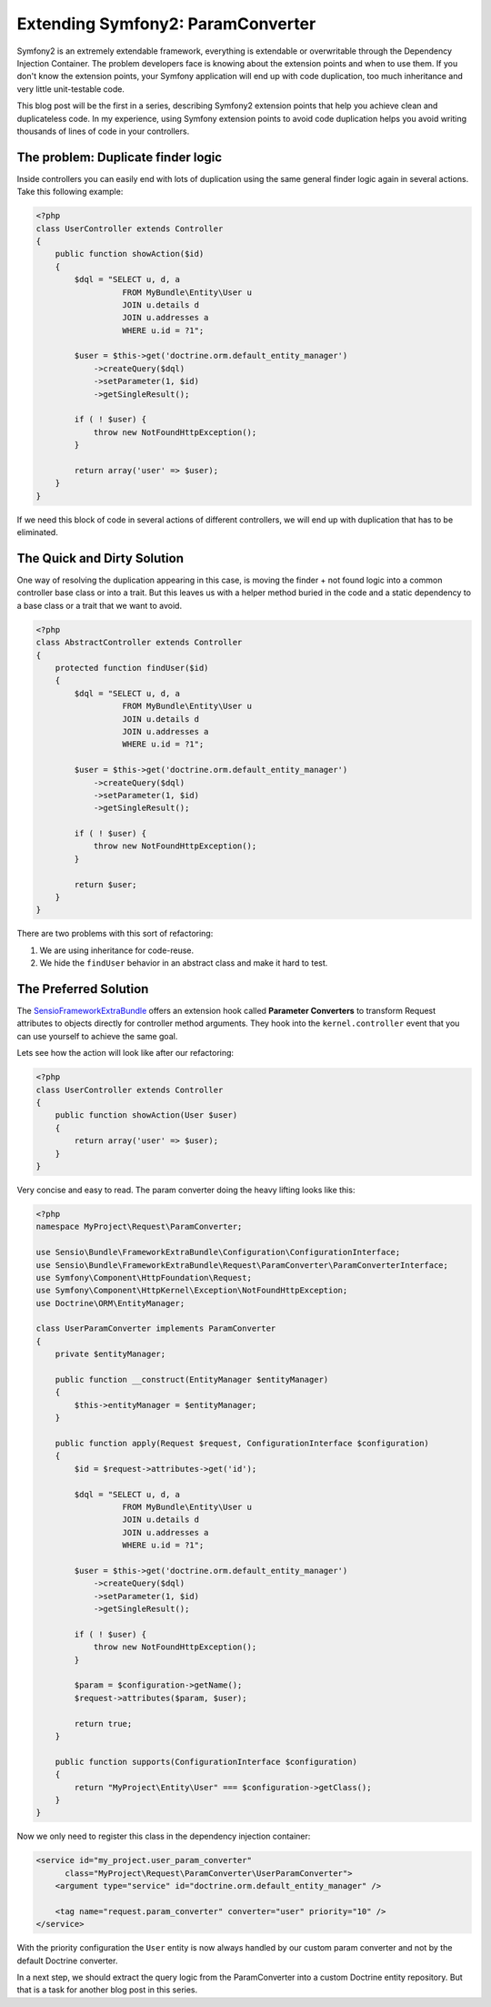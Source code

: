Extending Symfony2: ParamConverter
==================================

Symfony2 is an extremely extendable framework, everything is extendable or
overwritable through the Dependency Injection Container. The problem developers
face is knowing about the extension points and when to use them.  If you don't
know the extension points, your Symfony application will end up with code
duplication, too much inheritance and very little unit-testable code.

This blog post will be the first in a series, describing Symfony2 extension
points that help you achieve clean and duplicateless code. In my experience,
using Symfony extension points to avoid code duplication helps you avoid
writing thousands of lines of code in your controllers.

The problem: Duplicate finder logic
-----------------------------------

Inside controllers you can easily end with lots of duplication using the same
general finder logic again in several actions. Take this following example:

.. code-block:: php

    <?php
    class UserController extends Controller
    {
        public function showAction($id)
        {
            $dql = "SELECT u, d, a
                      FROM MyBundle\Entity\User u
                      JOIN u.details d
                      JOIN u.addresses a
                      WHERE u.id = ?1";

            $user = $this->get('doctrine.orm.default_entity_manager')
                ->createQuery($dql)
                ->setParameter(1, $id)
                ->getSingleResult();

            if ( ! $user) {
                throw new NotFoundHttpException();
            }

            return array('user' => $user);
        }
    }

If we need this block of code in several actions of different controllers, we
will end up with duplication that has to be eliminated.

The Quick and Dirty Solution
----------------------------

One way of resolving the duplication appearing in this case, is moving the
finder + not found logic into a common controller base class or into a trait.
But this leaves us with a helper method buried in the code and a static
dependency to a base class or a trait that we want to avoid.

.. code-block:: php

    <?php
    class AbstractController extends Controller
    {
        protected function findUser($id)
        {
            $dql = "SELECT u, d, a
                      FROM MyBundle\Entity\User u 
                      JOIN u.details d
                      JOIN u.addresses a
                      WHERE u.id = ?1";

            $user = $this->get('doctrine.orm.default_entity_manager')
                ->createQuery($dql)
                ->setParameter(1, $id)
                ->getSingleResult();

            if ( ! $user) {
                throw new NotFoundHttpException();
            }

            return $user;
        }
    }

There are two problems with this sort of refactoring:

1. We are using inheritance for code-reuse.
2. We hide the ``findUser`` behavior in an abstract class and make it hard to test.

The Preferred Solution
----------------------

The `SensioFrameworkExtraBundle
<http://symfony.com/doc/current/bundles/SensioFrameworkExtraBundle/annotations/converters.html>`_
offers an extension hook called **Parameter Converters** to transform Request
attributes to objects directly for controller method arguments. They hook into
the ``kernel.controller`` event that you can use yourself to achieve the same
goal.

Lets see how the action will look like after our refactoring:

.. code-block:: php

    <?php
    class UserController extends Controller
    {
        public function showAction(User $user)
        {
            return array('user' => $user);
        }
    }

Very concise and easy to read. The param converter doing the heavy lifting
looks like this:

.. code-block:: php

    <?php
    namespace MyProject\Request\ParamConverter;

    use Sensio\Bundle\FrameworkExtraBundle\Configuration\ConfigurationInterface;
    use Sensio\Bundle\FrameworkExtraBundle\Request\ParamConverter\ParamConverterInterface;
    use Symfony\Component\HttpFoundation\Request;
    use Symfony\Component\HttpKernel\Exception\NotFoundHttpException;
    use Doctrine\ORM\EntityManager;

    class UserParamConverter implements ParamConverter
    {
        private $entityManager;

        public function __construct(EntityManager $entityManager)
        {
            $this->entityManager = $entityManager;
        }

        public function apply(Request $request, ConfigurationInterface $configuration)
        {
            $id = $request->attributes->get('id');

            $dql = "SELECT u, d, a
                      FROM MyBundle\Entity\User u
                      JOIN u.details d
                      JOIN u.addresses a
                      WHERE u.id = ?1";

            $user = $this->get('doctrine.orm.default_entity_manager')
                ->createQuery($dql)
                ->setParameter(1, $id)
                ->getSingleResult();

            if ( ! $user) {
                throw new NotFoundHttpException();
            }

            $param = $configuration->getName();
            $request->attributes($param, $user);

            return true;
        }

        public function supports(ConfigurationInterface $configuration)
        {
            return "MyProject\Entity\User" === $configuration->getClass();
        }
    }

Now we only need to register this class in the dependency injection container:

.. code-block:: xml

    <service id="my_project.user_param_converter"
          class="MyProject\Request\ParamConverter\UserParamConverter">
        <argument type="service" id="doctrine.orm.default_entity_manager" />

        <tag name="request.param_converter" converter="user" priority="10" />
    </service>

With the priority configuration the ``User`` entity is now always handled
by our custom param converter and not by the default Doctrine converter.

In a next step, we should extract the query logic from the ParamConverter
into a custom Doctrine entity repository. But that is a task for another blog
post in this series.

.. author:: default
.. categories:: Symfony2
.. tags:: Symfony2 ExtendingSymfony2
.. comments::
